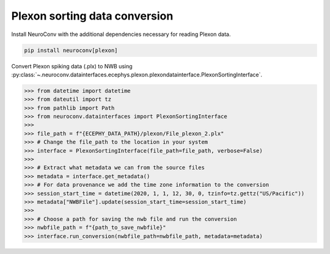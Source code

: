 Plexon sorting data conversion
---------------------------

Install NeuroConv with the additional dependencies necessary for reading Plexon data.

.. code-block:: bash

    pip install neuroconv[plexon]

Convert Plexon spiking data (.plx) to NWB using :py:class:`~.neuroconv.datainterfaces.ecephys.plexon.plexondatainterface.PlexonSortingInterface`.

.. code-block:: python

    >>> from datetime import datetime
    >>> from dateutil import tz
    >>> from pathlib import Path
    >>> from neuroconv.datainterfaces import PlexonSortingInterface
    >>>
    >>> file_path = f"{ECEPHY_DATA_PATH}/plexon/File_plexon_2.plx"
    >>> # Change the file_path to the location in your system
    >>> interface = PlexonSortingInterface(file_path=file_path, verbose=False)
    >>>
    >>> # Extract what metadata we can from the source files
    >>> metadata = interface.get_metadata()
    >>> # For data provenance we add the time zone information to the conversion
    >>> session_start_time = datetime(2020, 1, 1, 12, 30, 0, tzinfo=tz.gettz("US/Pacific"))
    >>> metadata["NWBFile"].update(session_start_time=session_start_time)
    >>>
    >>> # Choose a path for saving the nwb file and run the conversion
    >>> nwbfile_path = f"{path_to_save_nwbfile}"
    >>> interface.run_conversion(nwbfile_path=nwbfile_path, metadata=metadata)
